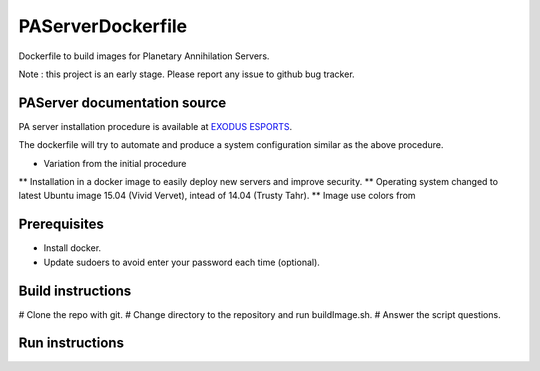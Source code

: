 PAServerDockerfile
==================

Dockerfile to build images for Planetary Annihilation Servers.

Note : this project is an early stage. Please report any issue to github bug tracker.

PAServer documentation source
-----------------------------
PA server installation procedure is available at `EXODUS ESPORTS <http://exodusesports.com/guides/planetary-annihilation-dedicated-server-setup>`_.

The dockerfile will try to automate and produce a system configuration similar as the above procedure.

* Variation from the initial procedure
** Installation in a docker image to easily deploy new servers and improve security.
** Operating system changed to latest Ubuntu image 15.04 (Vivid Vervet), intead of 14.04 (Trusty Tahr).
** Image use colors from 


Prerequisites
-------------
* Install docker.
* Update sudoers to avoid enter your password each time (optional).
 

Build instructions
------------------
# Clone the repo with git.
# Change directory to the repository and run buildImage.sh.
# Answer the script questions.


Run instructions
----------------

